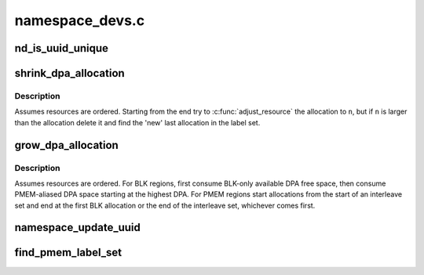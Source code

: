 .. -*- coding: utf-8; mode: rst -*-

================
namespace_devs.c
================


.. _`nd_is_uuid_unique`:

nd_is_uuid_unique
=================

.. c:function:: bool nd_is_uuid_unique (struct device *dev, u8 *uuid)

    verify that no other namespace has @uuid

    :param struct device \*dev:
        any device on a nvdimm_bus

    :param u8 \*uuid:
        uuid to check



.. _`shrink_dpa_allocation`:

shrink_dpa_allocation
=====================

.. c:function:: int shrink_dpa_allocation (struct nd_region *nd_region, struct nd_label_id *label_id, resource_size_t n)

    for each dimm in region free n bytes for label_id

    :param struct nd_region \*nd_region:
        the set of dimms to reclaim ``n`` bytes from

    :param struct nd_label_id \*label_id:
        unique identifier for the namespace consuming this dpa range

    :param resource_size_t n:
        number of bytes per-dimm to release



.. _`shrink_dpa_allocation.description`:

Description
-----------

Assumes resources are ordered.  Starting from the end try to
:c:func:`adjust_resource` the allocation to ``n``\ , but if ``n`` is larger than the
allocation delete it and find the 'new' last allocation in the label
set.



.. _`grow_dpa_allocation`:

grow_dpa_allocation
===================

.. c:function:: int grow_dpa_allocation (struct nd_region *nd_region, struct nd_label_id *label_id, resource_size_t n)

    for each dimm allocate n bytes for @label_id

    :param struct nd_region \*nd_region:
        the set of dimms to allocate ``n`` more bytes from

    :param struct nd_label_id \*label_id:
        unique identifier for the namespace consuming this dpa range

    :param resource_size_t n:
        number of bytes per-dimm to add to the existing allocation



.. _`grow_dpa_allocation.description`:

Description
-----------

Assumes resources are ordered.  For BLK regions, first consume
BLK-only available DPA free space, then consume PMEM-aliased DPA
space starting at the highest DPA.  For PMEM regions start
allocations from the start of an interleave set and end at the first
BLK allocation or the end of the interleave set, whichever comes
first.



.. _`namespace_update_uuid`:

namespace_update_uuid
=====================

.. c:function:: int namespace_update_uuid (struct nd_region *nd_region, struct device *dev, u8 *new_uuid, u8 **old_uuid)

    check for a unique uuid and whether we're "renaming"

    :param struct nd_region \*nd_region:
        parent region so we can updates all dimms in the set

    :param struct device \*dev:
        namespace type for generating label_id

    :param u8 \*new_uuid:
        incoming uuid

    :param u8 \*\*old_uuid:
        reference to the uuid storage location in the namespace object



.. _`find_pmem_label_set`:

find_pmem_label_set
===================

.. c:function:: int find_pmem_label_set (struct nd_region *nd_region, struct nd_namespace_pmem *nspm)

    validate interleave set labelling, retrieve label0

    :param struct nd_region \*nd_region:
        region with mappings to validate

    :param struct nd_namespace_pmem \*nspm:

        *undescribed*

